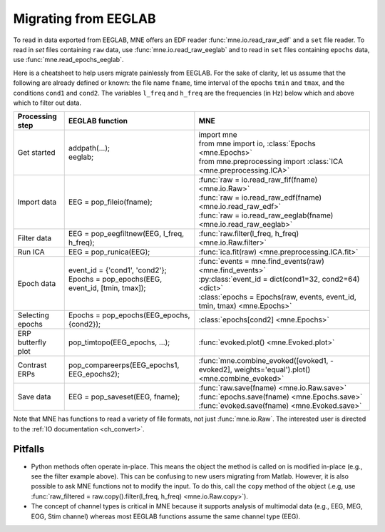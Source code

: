 .. _migrating:

Migrating from EEGLAB
=====================

To read in data exported from EEGLAB, MNE offers an EDF reader :func:`mne.io.read_raw_edf` and a ``set`` file reader.
To read in `set` files containing ``raw`` data, use :func:`mne.io.read_raw_eeglab` and to read in ``set`` files containing
``epochs`` data, use :func:`mne.read_epochs_eeglab`.

Here is a cheatsheet to help users migrate painlessly from EEGLAB. For the sake of clarity, let us assume
that the following are already defined or known: the file name ``fname``, time interval of the epochs ``tmin`` and ``tmax``,
and the conditions ``cond1`` and ``cond2``. The variables ``l_freq`` and ``h_freq`` are the frequencies (in Hz) below which
and above which to filter out data.

+-------------------+--------------------------------------------------------------+----------------------------------------------------------------------------------------------+
| Processing step   | EEGLAB function                                              | MNE                                                                                          |
+===================+==============================================================+==============================================================================================+
| Get started       | | addpath(...);                                              | | import mne                                                                                 |
|                   | | eeglab;                                                    | | from mne import io,     :class:`Epochs <mne.Epochs>`                                       |
|                   |                                                              | | from mne.preprocessing import     :class:`ICA <mne.preprocessing.ICA>`                     |
+-------------------+--------------------------------------------------------------+----------------------------------------------------------------------------------------------+
| Import data       | EEG = pop_fileio(fname);                                     | | :func:`raw = io.read_raw_fif(fname) <mne.io.Raw>`                                          |
|                   |                                                              | | :func:`raw = io.read_raw_edf(fname) <mne.io.read_raw_edf>`                                 |
|                   |                                                              | | :func:`raw = io.read_raw_eeglab(fname) <mne.io.read_raw_eeglab>`                           |
+-------------------+--------------------------------------------------------------+----------------------------------------------------------------------------------------------+
| Filter data       | EEG = pop_eegfiltnew(EEG, l_freq, h_freq);                   | :func:`raw.filter(l_freq, h_freq) <mne.io.Raw.filter>`                                       |
+-------------------+--------------------------------------------------------------+----------------------------------------------------------------------------------------------+
| Run ICA           | EEG = pop_runica(EEG);                                       | :func:`ica.fit(raw) <mne.preprocessing.ICA.fit>`                                             |
+-------------------+--------------------------------------------------------------+----------------------------------------------------------------------------------------------+
| Epoch data        | | event_id = {'cond1', 'cond2'};                             | | :func:`events = mne.find_events(raw) <mne.find_events>`                                    |
|                   | | Epochs = pop_epochs(EEG, event_id, [tmin, tmax]);          | | :py:class:`event_id = dict(cond1=32, cond2=64) <dict>`                                     |
|                   | |                                                            | | :class:`epochs = Epochs(raw, events, event_id, tmin, tmax) <mne.Epochs>`                   |
+-------------------+--------------------------------------------------------------+----------------------------------------------------------------------------------------------+
| Selecting epochs  | Epochs = pop_epochs(EEG_epochs, {cond2});                    | :class:`epochs[cond2] <mne.Epochs>`                                                          |
+-------------------+--------------------------------------------------------------+----------------------------------------------------------------------------------------------+
| ERP butterfly plot| pop_timtopo(EEG_epochs, ...);                                | :func:`evoked.plot() <mne.Evoked.plot>`                                                      |
+-------------------+--------------------------------------------------------------+----------------------------------------------------------------------------------------------+
| Contrast ERPs     | pop_compareerps(EEG_epochs1, EEG_epochs2);                   | :func:`mne.combine_evoked([evoked1, -evoked2], weights='equal').plot() <mne.combine_evoked>` |
+-------------------+--------------------------------------------------------------+----------------------------------------------------------------------------------------------+
| Save data         | EEG = pop_saveset(EEG, fname);                               | | :func:`raw.save(fname) <mne.io.Raw.save>`                                                  |
|                   |                                                              | | :func:`epochs.save(fname) <mne.Epochs.save>`                                               |
|                   |                                                              | | :func:`evoked.save(fname) <mne.Evoked.save>`                                               |
+-------------------+--------------------------------------------------------------+----------------------------------------------------------------------------------------------+

Note that MNE has functions to read a variety of file formats, not just :func:`mne.io.Raw`. The interested user is directed to the :ref:`IO documentation <ch_convert>`.

Pitfalls
--------

* Python methods often operate in-place. This means the object the method is called on is modified in-place (e.g., see the filter example above).
  This can be confusing to new users migrating from Matlab. However, it is also possible to ask MNE functions not to modify the input.
  To do this, call the ``copy`` method of the object (.e.g, use  :func:`raw_filtered = raw.copy().filter(l_freq, h_freq) <mne.io.Raw.copy>`).
* The concept of channel types is critical in MNE because it supports analysis of multimodal data (e.g., EEG, MEG, EOG, Stim channel)
  whereas most EEGLAB functions assume the same channel type (EEG).
